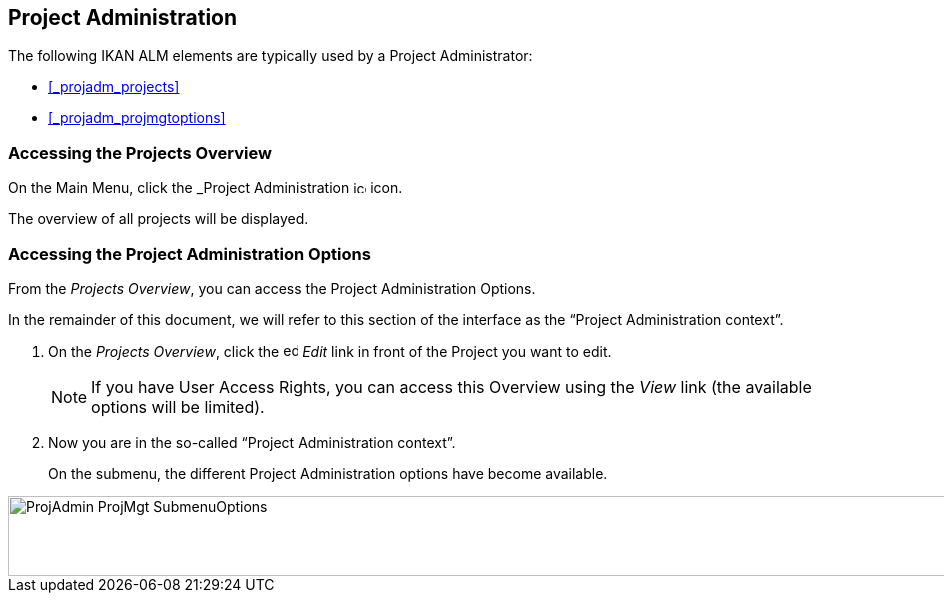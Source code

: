 
== Project Administration  (((Project Administration))) 

The following IKAN ALM elements are typically used by a Project Administrator:

* <<_projadm_projects>>
* <<_projadm_projmgtoptions>>


=== Accessing the Projects Overview

On the Main Menu, click the _Project Administration image:images/icons/icon_ProjectAdmin_13x13.png[,13,13]  icon.

The overview of all projects will be displayed.

=== Accessing the Project Administration Options

From the __Projects Overview__, you can access the Project Administration Options.

In the remainder of this document, we will refer to this section of the interface as the "`Project Administration context`". 


. On the __Projects Overview__, click the image:images/icons/edit.gif[,15,15] _Edit_ link in front of the Project you want to edit.
+

[NOTE]
====
If you have User Access Rights, you can access this Overview using the _View_ link (the available options will be limited).
====
. Now you are in the so-called "`Project Administration context`".
+
On the submenu, the different Project Administration options have become available.
+


image::images/ProjAdmin-ProjMgt-SubmenuOptions.png[,1023,80] 
